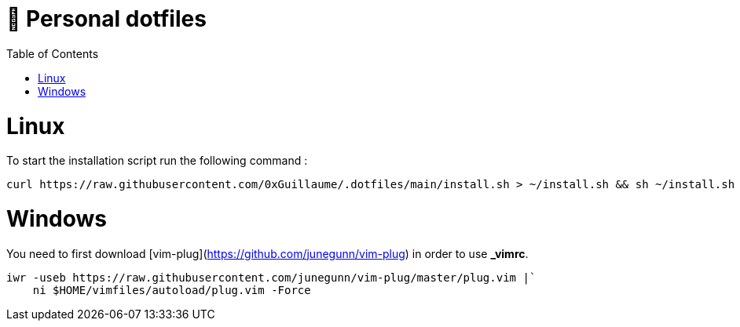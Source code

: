 📃 Personal dotfiles
====================
:toc:
:toc-placement: preamble
:toclevels: 1
:showtitle:

toc::[]


= Linux

To start the installation script run the following command :

```sh
curl https://raw.githubusercontent.com/0xGuillaume/.dotfiles/main/install.sh > ~/install.sh && sh ~/install.sh
```


= Windows

You need to first download [vim-plug](https://github.com/junegunn/vim-plug) in order to use *_vimrc*.

```sh
iwr -useb https://raw.githubusercontent.com/junegunn/vim-plug/master/plug.vim |`
    ni $HOME/vimfiles/autoload/plug.vim -Force
```
